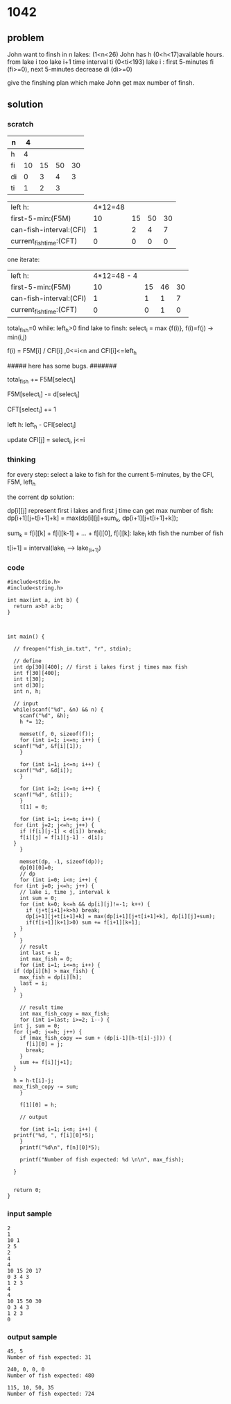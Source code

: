 * 1042
** problem
John want to finsh in n lakes: (1<n<26)
John has h (0<h<17)available hours. 
from lake i too lake i+1 time interval ti (0<ti<193)
lake i : first 5-minutes fi (fi>=0), next 5-minutes decrease di (di>=0)

give the finshing plan which make John get max number of finsh.


** solution

*** scratch
| n  |  4 |    |    |    |
|----+----+----+----+----|
| h  |  4 |    |    |    |
|----+----+----+----+----|
| fi | 10 | 15 | 50 | 30 |
| di |  0 |  3 |  4 |  3 |
|----+----+----+----+----|
| ti |  1 |  2 |  3 |    |

 


| left h:                 | 4*12=48 |    |    |    |
| first-5-min:(F5M)       |      10 | 15 | 50 | 30 |
| can-fish-interval:(CFI) |       1 |  2 |  4 |  7 |
| current_fish_time:(CFT) |       0 |  0 |  0 |  0 |

one iterate:
| left h:                  | 4*12=48 - 4 |    |    |    |
| first-5-min:(F5M)        |          10 | 15 | 46 | 30 |
| can-fish-interval:(CFI)  |           1 |  1 |  1 |  7 |
| current_fish_time:(CFT)  |           0 |  0 |  1 |  0 |

total_fish=0
while: left_h>0
find lake to finsh: select_i = max {f(i)}, f(i)=f(j) -> min(i,j) 

f(i) = F5M[i] / CFI[i] ,0<=i<n and CFI[i]<=left_h  

##### here has some bugs. #######

total_fish += F5M[select_i]

F5M[select_i] -= d[select_i]

CFT[select_i] += 1

left h: left_h - CFI[select_i]

update CFI[j] = select_i, j<=i 

*** thinking 
for every step: select a lake to fish for the current 5-minutes, by the CFI, F5M, left_h

the corrent dp solution:

dp[i][j] represent first i lakes and first j time can get max number
of fish:
dp[i+1][j+t[i+1]+k] = max(dp[i][j]+sum_k, dp[i+1][j+t[i+1]+k]);

sum_k = f[i][k] + f[i][k-1] + ... + f[i][0], f[i][k]: lake_i kth fish the number of fish


t[i+1] = interval(lake_i --> lake_(i+1))

*** code
#+BEGIN_SRC c++
  #include<stdio.h>
  #include<string.h>

  int max(int a, int b) {
    return a>b? a:b;
  }



  int main() {

    // freopen("fish_in.txt", "r", stdin);

    // define
    int dp[30][400]; // first i lakes first j times max fish
    int f[30][400];
    int t[30];
    int d[30];
    int n, h;
  
    // input
    while(scanf("%d", &n) && n) {
      scanf("%d", &h);
      h *= 12;

      memset(f, 0, sizeof(f));
      for (int i=1; i<=n; i++) {
	scanf("%d", &f[i][1]);
      }

      for (int i=1; i<=n; i++) {
	scanf("%d", &d[i]);
      }

      for (int i=2; i<=n; i++) {
	scanf("%d", &t[i]);
      }
      t[1] = 0;

      for (int i=1; i<=n; i++) {
	for (int j=2; j<=h; j++) {
	  if (f[i][j-1] < d[i]) break;
	  f[i][j] = f[i][j-1] - d[i];
	}
      }

      memset(dp, -1, sizeof(dp));
      dp[0][0]=0;
      // dp
      for (int i=0; i<n; i++) {
	for (int j=0; j<=h; j++) {
	  // lake i, time j, interval k
	  int sum = 0;
	  for (int k=0; k<=h && dp[i][j]!=-1; k++) {
	    if (j+t[i+1]+k>h) break;
	    dp[i+1][j+t[i+1]+k] = max(dp[i+1][j+t[i+1]+k], dp[i][j]+sum);
	    if(f[i+1][k+1]>0) sum += f[i+1][k+1];
	  }
	}
      }
      // result
      int last = 1;
      int max_fish = 0;
      for (int i=1; i<=n; i++) {
	if (dp[i][h] > max_fish) {
	  max_fish = dp[i][h];
	  last = i;
	}
      }

      // result time
      int max_fish_copy = max_fish;
      for (int i=last; i>=2; i--) {
	int j, sum = 0;
	for (j=0; j<=h; j++) {
	  if (max_fish_copy == sum + (dp[i-1][h-t[i]-j])) {
	    f[i][0] = j;
	    break;
	  }
	  sum += f[i][j+1];
	}

	h = h-t[i]-j;
	max_fish_copy -= sum;
      }

      f[1][0] = h;

      // output

      for (int i=1; i<n; i++) {
	printf("%d, ", f[i][0]*5);
      }
      printf("%d\n", f[n][0]*5);

      printf("Number of fish expected: %d \n\n", max_fish);
    
    }

  
    return 0;
  }
#+END_SRC

*** input sample
#+BEGIN_SRC 
2 
1 
10 1 
2 5 
2 
4 
4 
10 15 20 17 
0 3 4 3 
1 2 3 
4 
4 
10 15 50 30 
0 3 4 3 
1 2 3 
0 
#+END_SRC

*** output sample
#+BEGIN_SRC 
45, 5 
Number of fish expected: 31 

240, 0, 0, 0 
Number of fish expected: 480 

115, 10, 50, 35 
Number of fish expected: 724 
#+END_SRC
